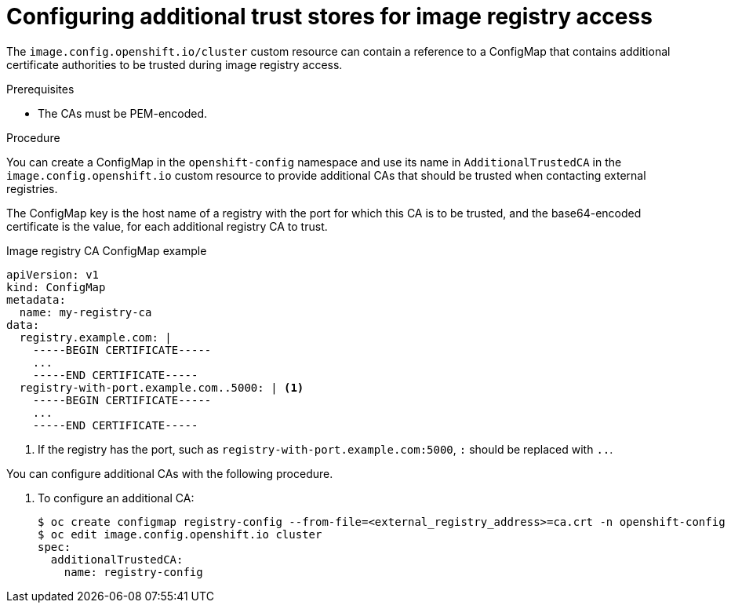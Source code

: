 // Module included in the following assemblies:
//
// * registry/configuring-registry-operator.adoc
// * openshift_images/image-configuration.adoc

[id="images-configuration-cas_{context}"]
= Configuring additional trust stores for image registry access

The `image.config.openshift.io/cluster` custom resource can contain a reference
to a ConfigMap that contains additional certificate authorities to be trusted
during image registry access.  

.Prerequisites
* The CAs must be PEM-encoded.

.Procedure

You can create a ConfigMap in the `openshift-config` namespace and use its name
in `AdditionalTrustedCA` in the `image.config.openshift.io` custom resource to provide
additional CAs that should be trusted when contacting external registries.

The ConfigMap key is the host name of a registry with the port for which this CA is to be
trusted, and the base64-encoded certificate is the value, for each additional registry CA to trust.

.Image registry CA ConfigMap example
[source,yaml]
----
apiVersion: v1
kind: ConfigMap
metadata:
  name: my-registry-ca
data:
  registry.example.com: |
    -----BEGIN CERTIFICATE-----
    ...
    -----END CERTIFICATE-----
  registry-with-port.example.com..5000: | <1>
    -----BEGIN CERTIFICATE-----
    ...
    -----END CERTIFICATE-----
----
<1>  If the registry has the port, such as `registry-with-port.example.com:5000`,
`:` should be replaced with `..`.

You can configure additional CAs with the following procedure.

. To configure an additional CA:
+
----
$ oc create configmap registry-config --from-file=<external_registry_address>=ca.crt -n openshift-config
$ oc edit image.config.openshift.io cluster
spec:
  additionalTrustedCA:
    name: registry-config
----
